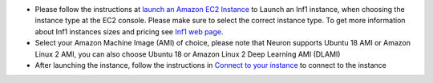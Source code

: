 * Please follow the instructions at `launch an Amazon EC2 Instance <https://docs.aws.amazon.com/AWSEC2/latest/UserGuide/EC2_GetStarted.html#ec2-launch-instance>`_ to Launch an Inf1 instance, when choosing the instance type at the EC2 console. Please make sure to select the correct instance type. To get more information about Inf1 instances sizes and pricing see `Inf1 web page <https://aws.amazon.com/ec2/instance-types/inf1/>`_.

* Select your Amazon Machine Image (AMI) of choice, please note that Neuron supports Ubuntu 18 AMI or Amazon Linux 2 AMI, you can also choose
  Ubuntu 18 or Amazon Linux 2 Deep Learning AMI (DLAMI)

* After launching the instance, follow the instructions in `Connect to your instance <https://docs.aws.amazon.com/AWSEC2/latest/UserGuide/EC2_GetStarted.html#ec2-connect-to-instance-linux>`_ to connect to the instance 



